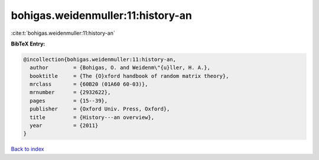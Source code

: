 bohigas.weidenmuller:11:history-an
==================================

:cite:t:`bohigas.weidenmuller:11:history-an`

**BibTeX Entry:**

.. code-block:: bibtex

   @incollection{bohigas.weidenmuller:11:history-an,
     author        = {Bohigas, O. and Weidenm\"{u}ller, H. A.},
     booktitle     = {The {O}xford handbook of random matrix theory},
     mrclass       = {60B20 (01A60 60-03)},
     mrnumber      = {2932622},
     pages         = {15--39},
     publisher     = {Oxford Univ. Press, Oxford},
     title         = {History---an overview},
     year          = {2011}
   }

`Back to index <../By-Cite-Keys.html>`_
